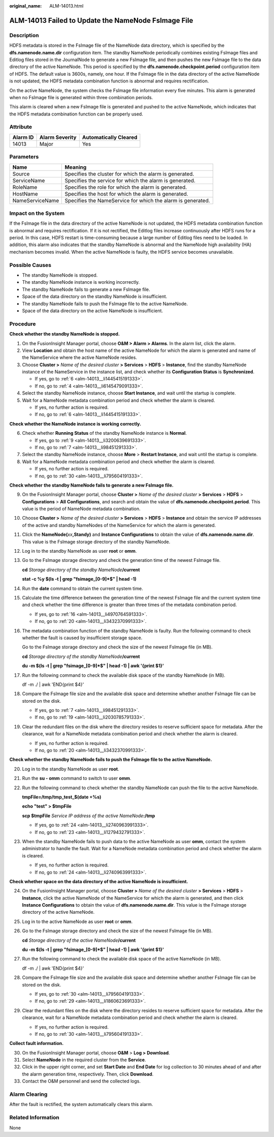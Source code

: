 :original_name: ALM-14013.html

.. _ALM-14013:

ALM-14013 Failed to Update the NameNode FsImage File
====================================================

Description
-----------

HDFS metadata is stored in the FsImage file of the NameNode data directory, which is specified by the **dfs.namenode.name.dir** configuration item. The standby NameNode periodically combines existing FsImage files and Editlog files stored in the JournalNode to generate a new FsImage file, and then pushes the new FsImage file to the data directory of the active NameNode. This period is specified by the **dfs.namenode.checkpoint.period** configuration item of HDFS. The default value is 3600s, namely, one hour. If the FsImage file in the data directory of the active NameNode is not updated, the HDFS metadata combination function is abnormal and requires rectification.

On the active NameNode, the system checks the FsImage file information every five minutes. This alarm is generated when no FsImage file is generated within three combination periods.

This alarm is cleared when a new FsImage file is generated and pushed to the active NameNode, which indicates that the HDFS metadata combination function can be properly used.

Attribute
---------

======== ============== =====================
Alarm ID Alarm Severity Automatically Cleared
======== ============== =====================
14013    Major          Yes
======== ============== =====================

Parameters
----------

+-----------------+-------------------------------------------------------------+
| Name            | Meaning                                                     |
+=================+=============================================================+
| Source          | Specifies the cluster for which the alarm is generated.     |
+-----------------+-------------------------------------------------------------+
| ServiceName     | Specifies the service for which the alarm is generated.     |
+-----------------+-------------------------------------------------------------+
| RoleName        | Specifies the role for which the alarm is generated.        |
+-----------------+-------------------------------------------------------------+
| HostName        | Specifies the host for which the alarm is generated.        |
+-----------------+-------------------------------------------------------------+
| NameServiceName | Specifies the NameService for which the alarm is generated. |
+-----------------+-------------------------------------------------------------+

Impact on the System
--------------------

If the FsImage file in the data directory of the active NameNode is not updated, the HDFS metadata combination function is abnormal and requires rectification. If it is not rectified, the Editlog files increase continuously after HDFS runs for a period. In this case, HDFS restart is time-consuming because a large number of Editlog files need to be loaded. In addition, this alarm also indicates that the standby NameNode is abnormal and the NameNode high availability (HA) mechanism becomes invalid. When the active NameNode is faulty, the HDFS service becomes unavailable.

Possible Causes
---------------

-  The standby NameNode is stopped.
-  The standby NameNode instance is working incorrectly.
-  The standby NameNode fails to generate a new FsImage file.
-  Space of the data directory on the standby NameNode is insufficient.
-  The standby NameNode fails to push the FsImage file to the active NameNode.
-  Space of the data directory on the active NameNode is insufficient.

Procedure
---------

**Check whether the standby NameNode is stopped.**

#. On the FusionInsight Manager portal, choose **O&M > Alarm > Alarms**. In the alarm list, click the alarm.

#. View **Location** and obtain the host name of the active NameNode for which the alarm is generated and name of the NameService where the active NameNode resides.

#. Choose **Cluster >** *Name of the desired cluster* **> Services** > **HDFS** > **Instance**, find the standby NameNode instance of the NameService in the instance list, and check whether its **Configuration Status** is **Synchronized**.

   -  If yes, go to :ref:`6 <alm-14013__li1445415191333>`.
   -  If no, go to :ref:`4 <alm-14013__li6145479091333>`.

#. .. _alm-14013__li6145479091333:

   Select the standby NameNode instance, choose **Start Instance**, and wait until the startup is complete.

#. Wait for a NameNode metadata combination period and check whether the alarm is cleared.

   -  If yes, no further action is required.
   -  If no, go to :ref:`6 <alm-14013__li1445415191333>`.

**Check whether the NameNode instance is working correctly.**

6. .. _alm-14013__li1445415191333:

   Check whether **Running Status** of the standby NameNode instance is **Normal**.

   -  If yes, go to :ref:`9 <alm-14013__li3200639691333>`.
   -  If no, go to :ref:`7 <alm-14013__li98451291333>`.

7. .. _alm-14013__li98451291333:

   Select the standby NameNode instance, choose **More** > **Restart Instance**, and wait until the startup is complete.

8. Wait for a NameNode metadata combination period and check whether the alarm is cleared.

   -  If yes, no further action is required.
   -  If no, go to :ref:`30 <alm-14013__li795604191333>`.

**Check whether** **the standby NameNode fails to generate a new FsImage file.**

9.  .. _alm-14013__li3200639691333:

    On the FusionInsight Manager portal, choose **Cluster >** *Name of the desired cluster* **> Services** > **HDFS** > **Configurations** > **All** **Configurations**, and search and obtain the value of **dfs.namenode.checkpoint.period**. This value is the period of NameNode metadata combination.

10. Choose **Cluster >** *Name of the desired cluster* **> Services** > **HDFS** > **Instance** and obtain the service IP addresses of the active and standby NameNodes of the NameService for which the alarm is generated.

11. Click the **NameNode(**\ *xx*\ **,Standy)** and **Instance Configurations** to obtain the value of **dfs.namenode.name.dir**. This value is the FsImage storage directory of the standby NameNode.

12. Log in to the standby NameNode as user **root** or **omm**.

13. Go to the FsImage storage directory and check the generation time of the newest FsImage file.

    **cd** *Storage directory of the standby NameNode*\ **/current**

    **stat -c %y $(ls -t \| grep "fsimage_[0-9]*$" \| head -1)**

14. Run the **date** command to obtain the current system time.

15. Calculate the time difference between the generation time of the newest FsImage file and the current system time and check whether the time difference is greater than three times of the metadata combination period.

    -  If yes, go to :ref:`16 <alm-14013__li4970764591333>`.
    -  If no, go to :ref:`20 <alm-14013__li3432370991333>`.

16. .. _alm-14013__li4970764591333:

    The metadata combination function of the standby NameNode is faulty. Run the following command to check whether the fault is caused by insufficient storage space.

    Go to the FsImage storage directory and check the size of the newest FsImage file (in MB).

    **cd** *Storage directory of the standby NameNode*\ **/current**

    **du -m $(ls -t \| grep "fsimage_[0-9]*$" \| head -1) \| awk '{print $1}'**

17. Run the following command to check the available disk space of the standby NameNode (in MB).

    df -m ./ \| awk 'END{print $4}'

18. Compare the FsImage file size and the available disk space and determine whether another FsImage file can be stored on the disk.

    -  If yes, go to :ref:`7 <alm-14013__li98451291333>`.
    -  If no, go to :ref:`19 <alm-14013__li2030785791333>`.

19. .. _alm-14013__li2030785791333:

    Clear the redundant files on the disk where the directory resides to reserve sufficient space for metadata. After the clearance, wait for a NameNode metadata combination period and check whether the alarm is cleared.

    -  If yes, no further action is required.
    -  If no, go to :ref:`20 <alm-14013__li3432370991333>`.

**Check whether the standby NameNode fails to push the FsImage file to the active NameNode.**

20. .. _alm-14013__li3432370991333:

    Log in to the standby NameNode as user **root**.

21. Run the **su - omm** command to switch to user **omm**.

22. Run the following command to check whether the standby NameNode can push the file to the active NameNode.

    **tmpFile=/tmp/tmp_test_$(date +%s)**

    **echo "test" > $tmpFile**

    **scp $tmpFile** *Service IP address of the active NameNode*\ **:/tmp**

    -  If yes, go to :ref:`24 <alm-14013__li2740963991333>`.
    -  If no, go to :ref:`23 <alm-14013__li1279432791333>`.

23. .. _alm-14013__li1279432791333:

    When the standby NameNode fails to push data to the active NameNode as user **omm**, contact the system administrator to handle the fault. Wait for a NameNode metadata combination period and check whether the alarm is cleared.

    -  If yes, no further action is required.
    -  If no, go to :ref:`24 <alm-14013__li2740963991333>`.

**Check whether space on the data directory of the active NameNode is insufficient.**

24. .. _alm-14013__li2740963991333:

    On the FusionInsight Manager portal, choose **Cluster >** *Name of the desired cluster* **> Services** > **HDFS** > **Instance**, click the active NameNode of the NameService for which the alarm is generated, and then click **Instance Configurations** to obtain the value of **dfs.namenode.name.dir**. This value is the FsImage storage directory of the active NameNode.

25. Log in to the active NameNode as user **root** or **omm**.

26. Go to the FsImage storage directory and check the size of the newest FsImage file (in MB).

    **cd** *Storage directory of the active NameNode*\ **/current**

    **du -m $(ls -t \| grep "fsimage_[0-9]*$" \| head -1) \| awk '{print $1}'**

27. Run the following command to check the available disk space of the active NameNode (in MB).

    df -m ./ \| awk 'END{print $4}'

28. Compare the FsImage file size and the available disk space and determine whether another FsImage file can be stored on the disk.

    -  If yes, go to :ref:`30 <alm-14013__li795604191333>`.
    -  If no, go to :ref:`29 <alm-14013__li1860623691333>`.

29. .. _alm-14013__li1860623691333:

    Clear the redundant files on the disk where the directory resides to reserve sufficient space for metadata. After the clearance, wait for a NameNode metadata combination period and check whether the alarm is cleared.

    -  If yes, no further action is required.
    -  If no, go to :ref:`30 <alm-14013__li795604191333>`.

**Collect fault information.**

30. .. _alm-14013__li795604191333:

    On the FusionInsight Manager portal, choose **O&M** > **Log > Download**.

31. Select **NameNode** in the required cluster from the **Service**.

32. Click |image1| in the upper right corner, and set **Start Date** and **End Date** for log collection to 30 minutes ahead of and after the alarm generation time, respectively. Then, click **Download**.

33. Contact the O&M personnel and send the collected logs.

Alarm Clearing
--------------

After the fault is rectified, the system automatically clears this alarm.

Related Information
-------------------

None

.. |image1| image:: /_static/images/en-us_image_0269383968.png
